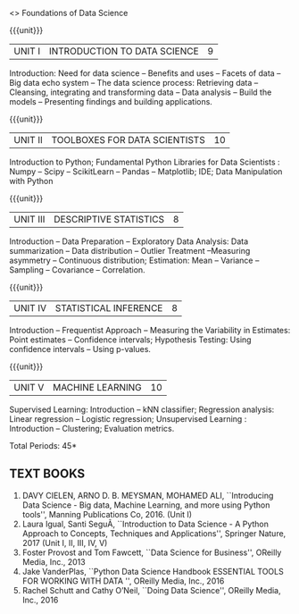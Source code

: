  <<<S1>>> Foundations of Data Science 
:properties:
:author: Dr. T. T. Mirnalinee and Ms. S. Rajalakshmi
:date: 
:end:


#+begin_comment
- 1. 
- 2. We checked other university courses relevant to this
- 3. Should we include Probabilty and statistics.
Randomness -- Empirical Distributions -- Testing Hypothesis -- Estimation --
Why the mean matters -- Prediction -- Inference for Regression.

Book 1: (Ch 2)-Unit I , Ch(3,4,5) -Unit II
Book 2 :(Ch 9,10) - unit II

{{{credits}}}
| L | T | P | C |
| 3 | 0 | 0 | 3 |

** COURSE OBJECTIVES
- To learn fundamentals of Data Science using Python
  # for carrying  out basic statistical modeling and analysis
- To understand probability distributions and statistical Inferences
  # used for statistical modeling
- To be familar with supervised and unsupervised methods in machine
  learning
- To explore the algorithms used for analysing massive data problems
  and social networks
- To learn about visualization. 

#+end_comment


#+startup: showall

{{{unit}}}
|UNIT I | INTRODUCTION TO DATA SCIENCE | 9 |
Introduction: Need for data science -- Benefits and uses -- Facets of data -- Big data echo system -- The data science process: Retrieving data -- Cleansing, integrating and transforming data -- Data analysis -- Build the models -- Presenting findings and building applications.


{{{unit}}}
|UNIT II | TOOLBOXES FOR DATA SCIENTISTS| 10 |
Introduction to Python; Fundamental Python Libraries for Data Scientists : Numpy -- Scipy -- ScikitLearn -- Pandas -- Matplotlib; IDE; Data Manipulation with Python

{{{unit}}}
|UNIT III | DESCRIPTIVE STATISTICS | 8 |
Introduction -- Data Preparation -- Exploratory Data Analysis: Data summarization -- Data distribution -- Outlier Treatment --Measuring asymmetry -- Continuous distribution; Estimation: Mean -- Variance -- Sampling -- Covariance -- Correlation.


{{{unit}}}
|UNIT IV | STATISTICAL INFERENCE | 8 |
Introduction -- Frequentist Approach -- Measuring the Variability in Estimates: Point estimates -- Confidence intervals; Hypothesis Testing: Using confidence intervals -- Using p-values.


{{{unit}}}
|UNIT V | MACHINE LEARNING | 10 |
Supervised Learning: Introduction -- kNN classifier; Regression analysis: Linear regression -- Logistic regression;  Unsupervised Learning : Introduction -- Clustering; Evaluation metrics.


\hfill *Total Periods: 45*

#+begin_comment
** COURSE OUTCOMES
After the completion of this course, students will be able to: 
- Develop Python programs to perform analysis on data (K3)
- Understand various probability distributions and statistical inferences (K2)
- Develop applications to demonstrate machine learning algorithms in practice (K3)
- Understand the principles of handling data streams (K2)
- Discuss topic and graphical modeling techniques in real world problem (K2).
#+end_comment
 
** TEXT BOOKS
1. DAVY CIELEN, ARNO D. B. MEYSMAN, MOHAMED ALI, ``Introducing Data Science - Big data, Machine Learning, and more using Python tools'', Manning Publications Co, 2016. (Unit I)
2. Laura Igual, Santi SeguÃ­, ``Introduction to Data Science - A Python Approach to Concepts, Techniques and Applications'', Springer Nature, 2017  (Unit I, II, III, IV, V)
3. Foster Provost and Tom Fawcett, ``Data Science for Business'', OReilly Media, Inc., 2013
4. Jake VanderPlas, ``Python Data Science Handbook ESSENTIAL TOOLS FOR WORKING WITH DATA '', OReilly Media, Inc., 2016 
5. Rachel Schutt and Cathy O’Neil, ``Doing Data Science'', OReilly Media, Inc., 2016
 
 
 
   
